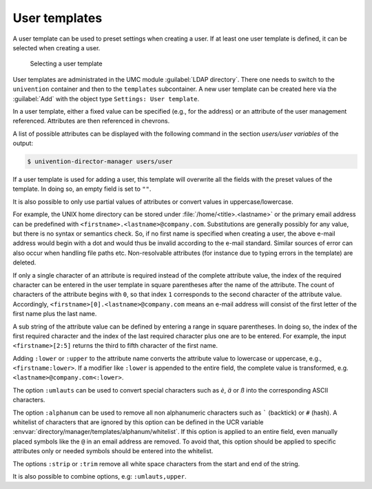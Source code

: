 .. SPDX-FileCopyrightText: 2021-2025 Univention GmbH
..
.. SPDX-License-Identifier: AGPL-3.0-only

.. _users-templates:

User templates
==============

A user template can be used to preset settings when creating a user. If at least
one user template is defined, it can be selected when creating a user.

.. _user-create-template:

.. figure:: /images/users_usertemplate.*
   :alt: Selecting a user template

   Selecting a user template

User templates are administrated in the UMC module :guilabel:`LDAP directory`.
There one needs to switch to the ``univention`` container and then to the
``templates`` subcontainer. A new user template can be created here via the
:guilabel:`Add` with the object type ``Settings: User template``.

In a user template, either a fixed value can be specified (e.g., for the
address) or an attribute of the user management referenced. Attributes are then
referenced in chevrons.

A list of possible attributes can be displayed with the following command in the
section *users/user variables* of the output:

.. code-block:: console

   $ univention-director-manager users/user

If a user template is used for adding a user, this template will overwrite all
the fields with the preset values of the template. In doing so, an empty field
is set to ``""``.

It is also possible to only use partial values of attributes or convert values
in uppercase/lowercase.

For example, the UNIX home directory can be stored under
:file:`/home/<title>.<lastname>` or the primary email address can be predefined
with ``<firstname>.<lastname>@company.com``. Substitutions are generally
possibly for any value, but there is no syntax or semantics check. So, if no
first name is specified when creating a user, the above e-mail address would
begin with a dot and would thus be invalid according to the e-mail standard.
Similar sources of error can also occur when handling file paths etc.
Non-resolvable attributes (for instance due to typing errors in the template)
are deleted.

If only a single character of an attribute is required instead of the complete
attribute value, the index of the required character can be entered in the user
template in square parentheses after the name of the attribute. The count of
characters of the attribute begins with ``0``, so that index ``1`` corresponds
to the second character of the attribute value. Accordingly,
``<firstname>[0].<lastname>@company.com`` means an e-mail address will consist
of the first letter of the first name plus the last name.

A sub string of the attribute value can be defined by entering a range in square
parentheses. In doing so, the index of the first required character and the
index of the last required character plus one are to be entered. For example,
the input ``<firstname>[2:5]`` returns the third to fifth character of the first
name.

Adding ``:lower`` or ``:upper`` to the attribute name converts the attribute
value to lowercase or uppercase, e.g., ``<firstname:lower>``. If a modifier like
``:lower`` is appended to the entire field, the complete value is transformed,
e.g. ``<lastname>@company.com<:lower>``.

The option ``:umlauts`` can be used to convert special characters such as *è*,
*ä* or *ß* into the corresponding ASCII characters.

The option ``:alphanum`` can be used to remove all non alphanumeric characters
such as ````` (backtick) or ``#`` (hash). A whitelist of characters that are
ignored by this option can be defined in the UCR variable
:envvar:`directory/manager/templates/alphanum/whitelist`. If this option is
applied to an entire field, even manually placed symbols like the ``@`` in an
email address are removed. To avoid that, this option should be applied to
specific attributes only or needed symbols should be entered into the
whitelist.

The options ``:strip`` or ``:trim`` remove all white space characters from the
start and end of the string.

It is also possible to combine options, e.g: ``:umlauts,upper``.
